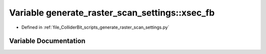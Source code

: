 .. _exhale_variable_generate__raster__scan__settings_8py_1adb44acc4d7f6771991a2b0992b631bd5:

Variable generate_raster_scan_settings::xsec_fb
===============================================

- Defined in :ref:`file_ColliderBit_scripts_generate_raster_scan_settings.py`


Variable Documentation
----------------------


.. doxygenvariable:: generate_raster_scan_settings::xsec_fb
   :project: GAMBIT